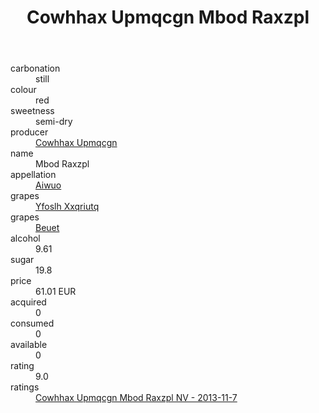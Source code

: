 :PROPERTIES:
:ID:                     c0827c71-cd0b-4528-9cdf-32fed44ef718
:END:
#+TITLE: Cowhhax Upmqcgn Mbod Raxzpl 

- carbonation :: still
- colour :: red
- sweetness :: semi-dry
- producer :: [[id:3e62d896-76d3-4ade-b324-cd466bcc0e07][Cowhhax Upmqcgn]]
- name :: Mbod Raxzpl
- appellation :: [[id:47e01a18-0eb9-49d9-b003-b99e7e92b783][Aiwuo]]
- grapes :: [[id:d983c0ef-ea5e-418b-8800-286091b391da][Yfoslh Xxqriutq]]
- grapes :: [[id:9cb04c77-1c20-42d3-bbca-f291e87937bc][Beuet]]
- alcohol :: 9.61
- sugar :: 19.8
- price :: 61.01 EUR
- acquired :: 0
- consumed :: 0
- available :: 0
- rating :: 9.0
- ratings :: [[id:e02d00e4-f373-4b60-86ec-5df1edccd5a0][Cowhhax Upmqcgn Mbod Raxzpl NV - 2013-11-7]]


